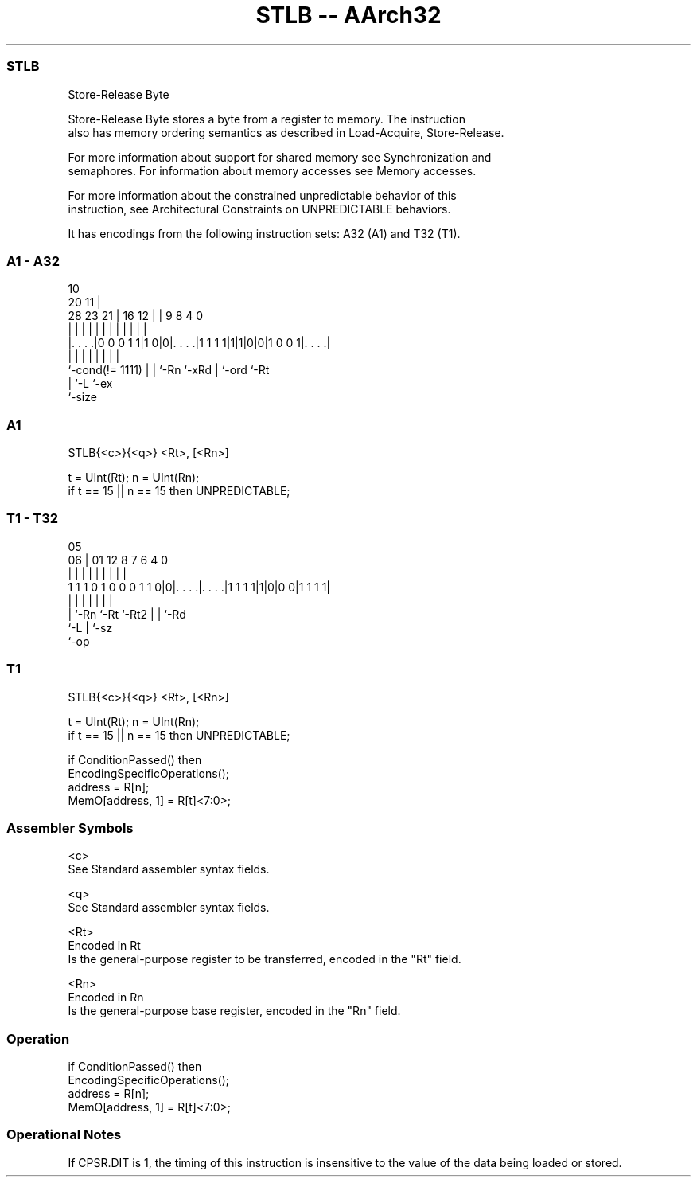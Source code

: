 .nh
.TH "STLB -- AArch32" "7" " "  "instruction" "general"
.SS STLB
 Store-Release Byte

 Store-Release Byte stores a byte from a register to memory.  The instruction
 also has memory ordering semantics as described in Load-Acquire, Store-Release.

 For more information about support for shared memory see Synchronization and
 semaphores. For information about memory accesses see Memory accesses.

 For more information about the constrained unpredictable behavior of this
 instruction, see Architectural Constraints on UNPREDICTABLE behaviors.


It has encodings from the following instruction sets:  A32 (A1) and  T32 (T1).

.SS A1 - A32
 
                                                                   
                                             10                    
                         20                11 |                    
         28        23  21 |      16      12 | | 9 8       4       0
          |         |   | |       |       | | | | |       |       |
  |. . . .|0 0 0 1 1|1 0|0|. . . .|1 1 1 1|1|1|0|0|1 0 0 1|. . . .|
  |                 |   | |       |           | |         |
  `-cond(!= 1111)   |   | `-Rn    `-xRd       | `-ord     `-Rt
                    |   `-L                   `-ex
                    `-size
  
  
 
.SS A1
 
 STLB{<c>}{<q>} <Rt>, [<Rn>]
 
 t = UInt(Rt); n = UInt(Rn);
 if t == 15 || n == 15 then UNPREDICTABLE;
.SS T1 - T32
 
                                                                   
                                                                   
                         05                                        
                       06 |      01      12       8 7 6   4       0
                        | |       |       |       | | |   |       |
   1 1 1 0 1 0 0 0 1 1 0|0|. . . .|. . . .|1 1 1 1|1|0|0 0|1 1 1 1|
                        | |       |       |         | |   |
                        | `-Rn    `-Rt    `-Rt2     | |   `-Rd
                        `-L                         | `-sz
                                                    `-op
  
  
 
.SS T1
 
 STLB{<c>}{<q>} <Rt>, [<Rn>]
 
 t = UInt(Rt); n = UInt(Rn);
 if t == 15 || n == 15 then UNPREDICTABLE;
 
 if ConditionPassed() then
     EncodingSpecificOperations();
     address = R[n];
     MemO[address, 1] = R[t]<7:0>;
 

.SS Assembler Symbols

 <c>
  See Standard assembler syntax fields.

 <q>
  See Standard assembler syntax fields.

 <Rt>
  Encoded in Rt
  Is the general-purpose register to be transferred, encoded in the "Rt" field.

 <Rn>
  Encoded in Rn
  Is the general-purpose base register, encoded in the "Rn" field.



.SS Operation

 if ConditionPassed() then
     EncodingSpecificOperations();
     address = R[n];
     MemO[address, 1] = R[t]<7:0>;


.SS Operational Notes

 
 If CPSR.DIT is 1, the timing of this instruction is insensitive to the value of the data being loaded or stored.

